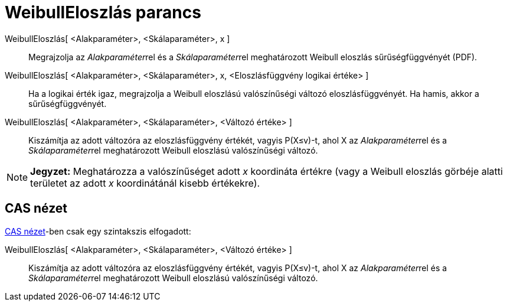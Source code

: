 = WeibullEloszlás parancs
:page-en: commands/Weibull
ifdef::env-github[:imagesdir: /hu/modules/ROOT/assets/images]

WeibullEloszlás[ <Alakparaméter>, <Skálaparaméter>, x ]::
  Megrajzolja az __Alakparaméter__rel és a __Skálaparaméter__rel meghatározott Weibull eloszlás sűrűségfüggvényét (PDF).
WeibullEloszlás[ <Alakparaméter>, <Skálaparaméter>, x, <Eloszlásfüggvény logikai értéke> ]::
  Ha a logikai érték igaz, megrajzolja a Weibull eloszlású valószínűségi változó eloszlásfüggvényét. Ha hamis, akkor a
  sűrűségfüggvényét.
WeibullEloszlás[ <Alakparaméter>, <Skálaparaméter>, <Változó értéke> ]::
  Kiszámítja az adott változóra az eloszlásfüggvény értékét, vagyis P(X≤v)-t, ahol X az __Alakparaméter__rel és a
  __Skálaparaméter__rel meghatározott Weibull eloszlású valószínűségi változó.

[NOTE]
====

*Jegyzet:* Meghatározza a valószínűséget adott _x_ koordináta értékre (vagy a Weibull eloszlás görbéje alatti területet
az adott _x_ koordinátánál kisebb értékekre).

====

== CAS nézet

xref:/CAS_nézet.adoc[CAS nézet]-ben csak egy szintakszis elfogadott:

WeibullEloszlás[ <Alakparaméter>, <Skálaparaméter>, <Változó értéke> ]::
  Kiszámítja az adott változóra az eloszlásfüggvény értékét, vagyis P(X≤v)-t, ahol X az __Alakparaméter__rel és a
  __Skálaparaméter__rel meghatározott Weibull eloszlású valószínűségi változó.

